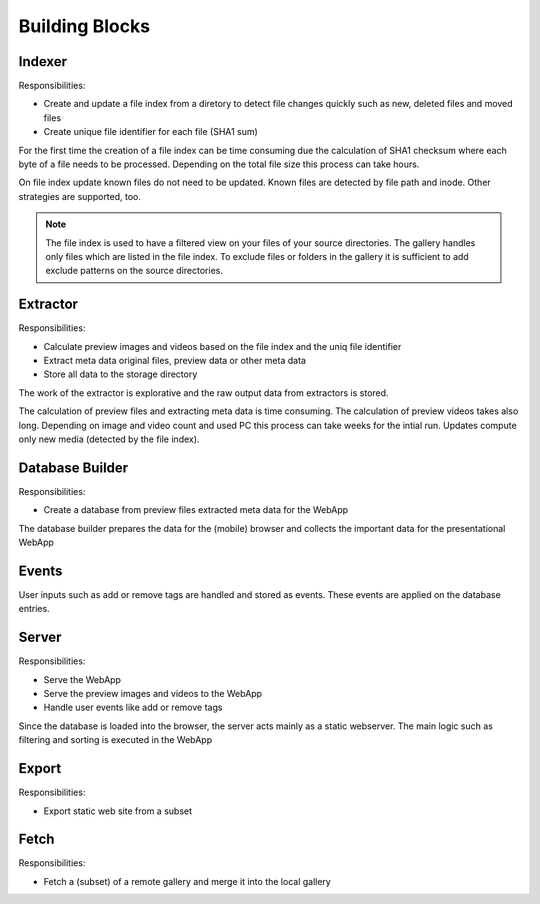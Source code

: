Building Blocks
---------------

Indexer
^^^^^^^

.. uml:: plantuml/indexer.plantuml

Responsibilities:

* Create and update a file index from a diretory to detect file changes quickly such as new, deleted files and moved files
* Create unique file identifier for each file (SHA1 sum)

For the first time the creation of a file index can be time consuming
due the calculation of SHA1 checksum where each byte of a file needs
to be processed. Depending on the total file size this process can take
hours.

On file index update known files do not need to be updated. Known
files are detected by file path and inode. Other strategies are
supported, too.

.. note::
    The file index is used to have a filtered view on your files
    of your source directories.
    The gallery handles only files which are listed in the file index.
    To exclude files or folders in the gallery it is sufficient
    to add exclude patterns on the source directories.

Extractor
^^^^^^^^^

.. uml:: plantuml/extractor.plantuml

Responsibilities:

* Calculate preview images and videos based on the file index and the uniq file identifier
* Extract meta data original files, preview data or other meta data
* Store all data to the storage directory

The work of the extractor is explorative and the raw output data from extractors is stored.

The calculation of preview files and extracting meta data is time consuming.
The calculation of preview videos takes also long. Depending on image and video count
and used PC this process can take weeks for the intial run. Updates compute
only new media (detected by the file index).

Database Builder
^^^^^^^^^^^^^^^^

.. uml:: plantuml/builder.plantuml

Responsibilities:

* Create a database from preview files extracted meta data for the WebApp

The database builder prepares the data for the (mobile) browser and collects the important data for the presentational WebApp

Events
^^^^^^

User inputs such as add or remove tags are handled and stored as events.
These events are applied on the database entries.

Server
^^^^^^

.. uml:: plantuml/server.plantuml

Responsibilities:

* Serve the WebApp
* Serve the preview images and videos to the WebApp
* Handle user events like add or remove tags

Since the database is loaded into the browser, the server acts mainly
as a static webserver. The main logic such as filtering and sorting is
executed in the WebApp

Export
^^^^^^

.. uml:: plantuml/export.plantuml

Responsibilities:

* Export static web site from a subset

Fetch
^^^^^

.. uml:: plantuml/fetch.plantuml

Responsibilities:

* Fetch a (subset) of a remote gallery and merge it into the local gallery
